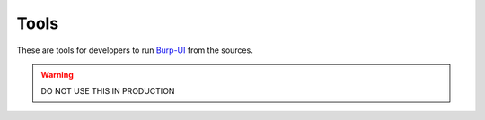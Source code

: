 Tools
=====

These are tools for developers to run `Burp-UI`_ from the sources.

.. warning:: DO NOT USE THIS IN PRODUCTION

.. _Burp-UI: https://git.ziirish.me/ziirish/burp-ui
